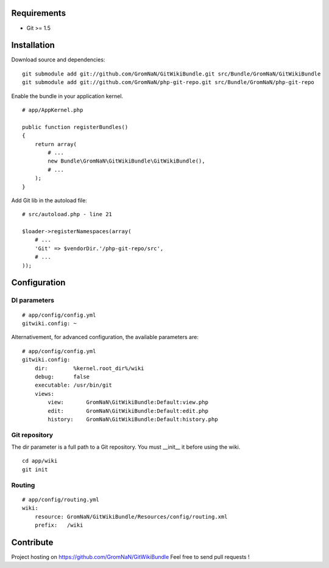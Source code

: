 Requirements
============

- Git >= 1.5


Installation
============

Download source and dependencies:

::

    git submodule add git://github.com/GromNaN/GitWikiBundle.git src/Bundle/GromNaN/GitWikiBundle
    git submodule add git://github.com/GromNaN/php-git-repo.git src/Bundle/GromNaN/php-git-repo

Enable the bundle in your application kernel.

::

    # app/AppKernel.php

    public function registerBundles()
    {
        return array(
            # ...
            new Bundle\GromNaN\GitWikiBundle\GitWikiBundle(),
            # ...
        );
    }


Add Git lib in the autoload file:

::

    # src/autoload.php - line 21

    $loader->registerNamespaces(array(
        # ...
        'Git' => $vendorDir.'/php-git-repo/src',
        # ...
    ));


Configuration
=============

DI parameters
-------------

::

    # app/config/config.yml
    gitwiki.config: ~

Alternativement, for advanced configuration, the available parameters are:

::

    # app/config/config.yml
    gitwiki.config: 
        dir:        %kernel.root_dir%/wiki
        debug:      false
        executable: /usr/bin/git
        views:
            view:       GromNaN\GitWikiBundle:Default:view.php
            edit:       GromNaN\GitWikiBundle:Default:edit.php
            history:    GromNaN\GitWikiBundle:Default:history.php

Git repository
--------------

The dir parameter is a full path to a Git repository. You must __init__ it before using the wiki.

::

    cd app/wiki
    git init

Routing
-------

::

    # app/config/routing.yml
    wiki:
        resource: GromNaN/GitWikiBundle/Resources/config/routing.xml
        prefix:   /wiki


Contribute
==========

Project hosting on https://github.com/GromNaN/GitWikiBundle
Feel free to send pull requests !